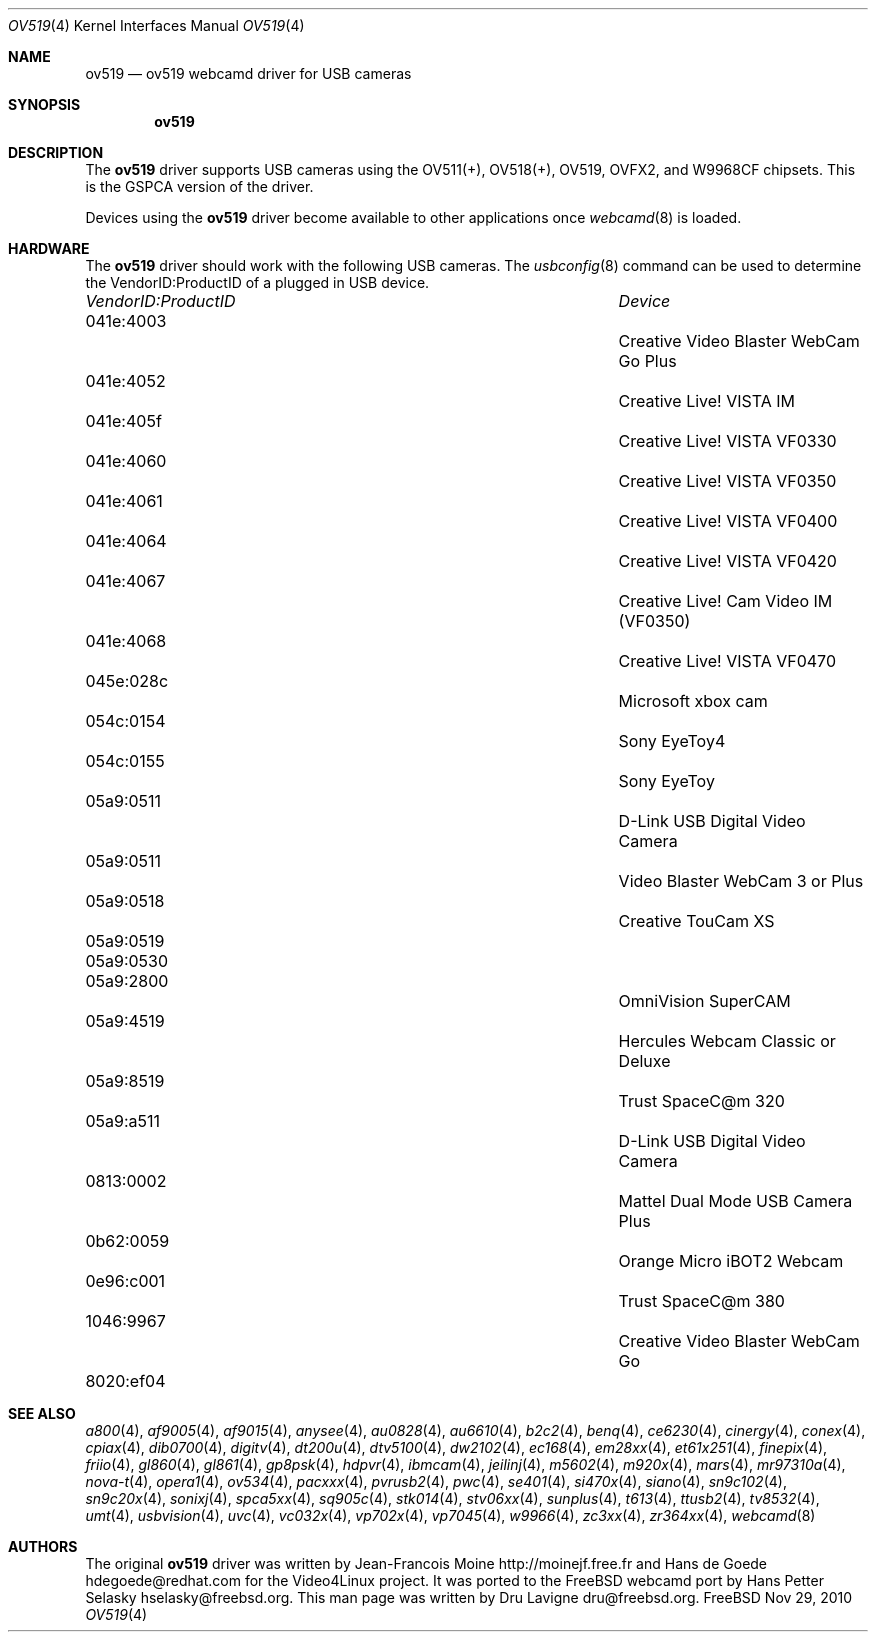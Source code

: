 .\"
.\" Copyright (c) 2010 Dru Lavigne <dru@freebsd.org>
.\"
.\" All rights reserved.
.\"
.\" Redistribution and use in source and binary forms, with or without
.\" modification, are permitted provided that the following conditions
.\" are met:
.\" 1. Redistributions of source code must retain the above copyright
.\"    notice, this list of conditions and the following disclaimer.
.\" 2. Redistributions in binary form must reproduce the above copyright
.\"    notice, this list of conditions and the following disclaimer in the
.\"    documentation and/or other materials provided with the distribution.
.\"
.\" THIS SOFTWARE IS PROVIDED BY THE AUTHOR AND CONTRIBUTORS ``AS IS'' AND
.\" ANY EXPRESS OR IMPLIED WARRANTIES, INCLUDING, BUT NOT LIMITED TO, THE
.\" IMPLIED WARRANTIES OF MERCHANTABILITY AND FITNESS FOR A PARTICULAR PURPOSE
.\" ARE DISCLAIMED.  IN NO EVENT SHALL THE AUTHOR OR CONTRIBUTORS BE LIABLE
.\" FOR ANY DIRECT, INDIRECT, INCIDENTAL, SPECIAL, EXEMPLARY, OR CONSEQUENTIAL 
.\" DAMAGES (INCLUDING, BUT NOT LIMITED TO, PROCUREMENT OF SUBSTITUTE GOODS
.\" OR SERVICES; LOSS OF USE, DATA, OR PROFITS; OR BUSINESS INTERRUPTION)
.\" HOWEVER CAUSED AND ON ANY THEORY OF LIABILITY, WHETHER IN CONTRACT, STRICT
.\" LIABILITY, OR TORT (INCLUDING NEGLIGENCE OR OTHERWISE) ARISING IN ANY WAY
.\" OUT OF THE USE OF THIS SOFTWARE, EVEN IF ADVISED OF THE POSSIBILITY OF
.\" SUCH DAMAGE.
.\"
.\"
.Dd Nov 29, 2010
.Dt OV519 4
.Os FreeBSD
.Sh NAME
.Nm ov519
.Nd ov519 webcamd driver for USB cameras
.Sh SYNOPSIS
.Nm
.Sh DESCRIPTION
The
.Nm
driver supports USB cameras using the OV511(+), OV518(+), OV519, OVFX2, and W9968CF chipsets. This is the GSPCA version of the driver.
.Pp
Devices using the
.Nm
driver become available to other applications once
.Xr webcamd 8
is loaded.
.Sh HARDWARE
The
.Nm
driver should work with the following USB cameras. The
.Xr usbconfig 8
command can be used to determine the VendorID:ProductID of a plugged in USB device.
.Pp
.Bl -column -compact ".Li 0fe9:d62" "DViCO FusionHDTV USB"
.It Em "VendorID:ProductID" Ta Em Device
.It 041e:4003	 Ta "Creative Video Blaster WebCam Go Plus"
.It 041e:4052	 Ta "Creative Live! VISTA IM"
.It 041e:405f	 Ta "Creative Live! VISTA VF0330"
.It 041e:4060	 Ta "Creative Live! VISTA VF0350"
.It 041e:4061	 Ta "Creative Live! VISTA VF0400"
.It 041e:4064	 Ta "Creative Live! VISTA VF0420"
.It 041e:4067	 Ta "Creative Live! Cam Video IM (VF0350)"
.It 041e:4068	 Ta "Creative Live! VISTA VF0470"
.It 045e:028c	 Ta "Microsoft xbox cam"
.It 054c:0154	 Ta "Sony EyeToy4"
.It 054c:0155	 Ta "Sony EyeToy"
.It 05a9:0511	 Ta "D-Link USB Digital Video Camera"
.It 05a9:0511	 Ta "Video Blaster WebCam 3 or Plus"
.It 05a9:0518	 Ta "Creative TouCam XS"
.It 05a9:0519	
.It 05a9:0530	
.It 05a9:2800	 Ta "OmniVision SuperCAM"
.It 05a9:4519	 Ta "Hercules Webcam Classic or Deluxe"
.It 05a9:8519	 Ta "Trust SpaceC@m 320"
.It 05a9:a511	 Ta "D-Link USB Digital Video Camera"
.It 0813:0002	 Ta "Mattel Dual Mode USB Camera Plus"
.It 0b62:0059	 Ta "Orange Micro iBOT2 Webcam"
.It 0e96:c001	 Ta "Trust  SpaceC@m 380"
.It 1046:9967	 Ta "Creative Video Blaster WebCam Go"
.It 8020:ef04	
.El
.Pp
.Sh SEE ALSO
.Xr a800 4 ,
.Xr af9005 4 ,
.Xr af9015 4 ,
.Xr anysee 4 ,
.Xr au0828 4 ,
.Xr au6610 4 ,
.Xr b2c2 4 ,
.Xr benq 4 ,
.Xr ce6230 4 ,
.Xr cinergy 4 ,
.Xr conex 4 ,
.Xr cpiax 4 ,
.Xr dib0700 4 ,
.Xr digitv 4 ,
.Xr dt200u 4 ,
.Xr dtv5100 4 ,
.Xr dw2102 4 ,
.Xr ec168 4 ,
.Xr em28xx 4 ,
.Xr et61x251 4 ,
.Xr finepix 4 ,
.Xr friio 4 ,
.Xr gl860 4 ,
.Xr gl861 4 ,
.Xr gp8psk 4 ,
.Xr hdpvr 4 ,
.Xr ibmcam 4 ,
.Xr jeilinj 4 ,
.Xr m5602 4 ,
.Xr m920x 4 ,
.Xr mars 4 ,
.Xr mr97310a 4 ,
.Xr nova-t 4 ,
.Xr opera1 4 ,
.Xr ov534 4 ,
.Xr pacxxx 4 ,
.Xr pvrusb2 4 ,
.Xr pwc 4 ,
.Xr se401 4 ,
.Xr si470x 4 ,
.Xr siano 4 ,
.Xr sn9c102 4 ,
.Xr sn9c20x 4 ,
.Xr sonixj 4 ,
.Xr spca5xx 4 ,
.Xr sq905c 4 ,
.Xr stk014 4 ,
.Xr stv06xx 4 ,
.Xr sunplus 4 ,
.Xr t613 4 ,
.Xr ttusb2 4 ,
.Xr tv8532 4 ,
.Xr umt 4 ,
.Xr usbvision 4 ,
.Xr uvc 4 ,
.Xr vc032x 4 ,
.Xr vp702x 4 ,
.Xr vp7045 4 ,
.Xr w9966 4 ,
.Xr zc3xx 4 ,
.Xr zr364xx 4 ,
.Xr webcamd 8 
.Sh AUTHORS
.An -nosplit
The original
.Nm
driver was written by 
.An Jean-Francois Moine http://moinejf.free.fr and
.An Hans de Goede hdegoede@redhat.com
for the Video4Linux project. It was ported to the FreeBSD webcamd port by 
.An Hans Petter Selasky hselasky@freebsd.org .
This man page was written by 
.An Dru Lavigne dru@freebsd.org .
.Pp
